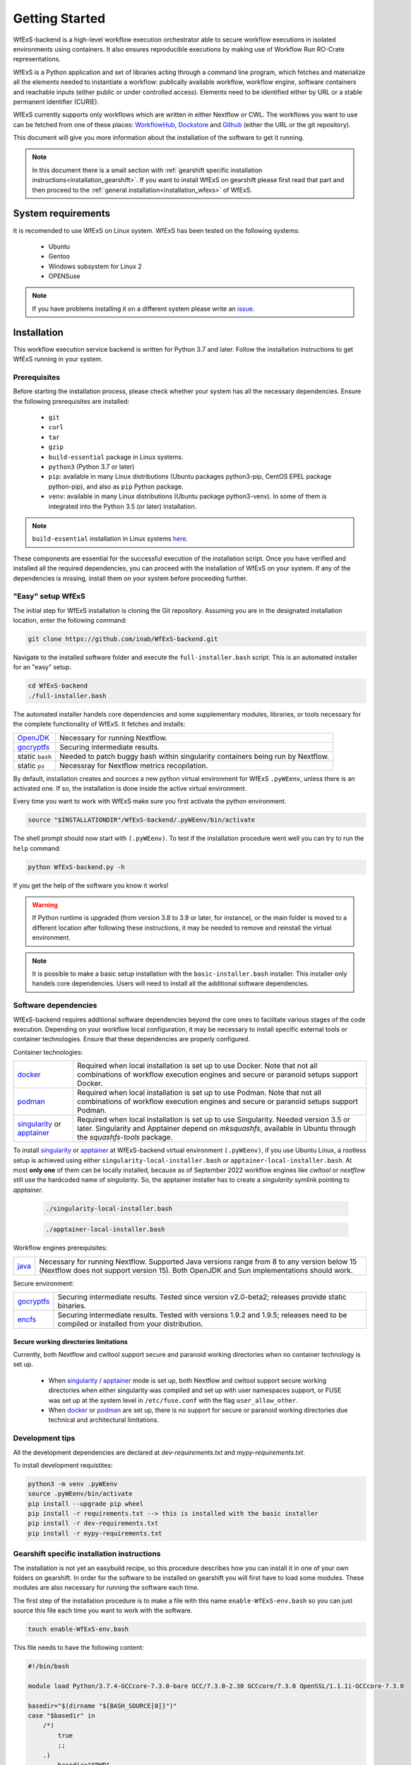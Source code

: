 Getting Started
===============

WfExS-backend is a high-level workflow execution orchestrator able to secure workflow executions 
in isolated environments using containers. It also ensures reproducible executions by making use of 
Workflow Run RO-Crate representations.

WfExS is a Python application and set of libraries acting through a command line program, 
which fetches and materialize all the elements needed to instantiate a workflow:
publically available workflow, workflow engine, software containers and reachable inputs 
(either public or under controlled access). Elements need to be identified either by URL or 
a stable permanent identifier (CURIE). 

WfExS currently supports only workflows which are written in either Nextflow or CWL.
The workflows you want to use can be fetched from one of these places: 
`WorkflowHub <https://workflowhub.eu/>`_,
`Dockstore <https://dockstore.org>`_ and `Github <https://github.com/>`_ (either the URL or the git repository).

This document will give you more information about the installation of the
software to get it running.


.. note:: 
   In this document there is a small section with :ref:`gearshift specific installation
   instructions<installation_gearshift>`. If you want to install WfExS on gearshift please 
   first read that part and then proceed to the :ref:`general installation<installation_wfexs>` 
   of WfExS.

.. index::
   single: getting-started; sys-requirments

System requirements
-------------------

It is recomended to use WfExS on Linux system. 
WfExS has been tested on the following systems:

   - Ubuntu
   - Gentoo
   - Windows subsystem for Linux 2
   - OPENSuse 

.. note:: 
   If you have problems installing it on a different system please write an 
   `issue <https://github.com/inab/WfExS-backend/issues>`_.


.. index::
   single: getting-started; installation


Installation 
-------------

This workflow execution service backend is written for Python 3.7 and later.
Follow the installation instructions to get WfExS running in your system. 

.. index::
   single: getting-started; installation; prerequisites

Prerequisites 
~~~~~~~~~~~~~

Before starting the installation process, please check whether your system has all the 
necessary dependencies. Ensure the following prerequisites are installed: 

   - ``git``  
   - ``curl``
   - ``tar``
   - ``gzip`` 
   - ``build-essential`` package in Linux systems.
   - ``python3`` (Python 3.7 or later)
   - ``pip``: available in many Linux distributions (Ubuntu packages python3-pip, CentOS EPEL package python-pip), and also as ``pip`` Python package. 
   - ``venv``: available in many Linux distributions (Ubuntu package python3-venv). In some of them is integrated into the Python 3.5 (or later) installation.

.. note:: 
   ``build-essential`` installation in Linux systems `here <https://www.ochobitshacenunbyte.com/2014/12/10/que-es-y-como-se-instala-build-essentials/>`_.

These components are essential for the successful execution of the installation 
script. Once you have verified and installed all the required dependencies, you can 
proceed with the installation of WfExS on your system. If any of the dependencies
is missing, install them on your system before proceeding further.

.. index::
   single: getting-started; installation; easy-setup-wfexs

.. _installation_wfexs:

"Easy" setup WfExS
~~~~~~~~~~~~~~~~~~
The initial step for WfExS installation is cloning the Git repository. 
Assuming you are in the designated installation location, enter the following command:

.. code-block:: bash

   git clone https://github.com/inab/WfExS-backend.git


Navigate to the installed software folder and execute the ``full-installer.bash`` script.
This is an automated installer for an "easy" setup.

.. code-block:: bash
   
   cd WfExS-backend
   ./full-installer.bash

The automated installer handels core dependencies and some supplementary modules, 
libraries, or tools necessary for the complete functionality of WfExS. It fetches and installs:


.. list-table::

   * - `OpenJDK`_
     - Necessary for running Nextflow. 
   * - `gocryptfs`_
     - Securing intermediate results. 
   * - static ``bash``
     - Needed to patch buggy bash within singularity containers being run by Nextflow.
   * - static ``ps``
     - Necessray for Nextflow metrics recopilation. 

.. _py_env:

By default, installation creates and sources a new python virtual environment for WfExS ``.pyWEenv``, 
unless there is an activated one. If so, the installation is done inside the active 
virtual environment. 

Every time you want to work with WfExS make sure you first activate the python environment. 

.. code-block:: bash
   
   source "$INSTALLATIONDIR"/WfExS-backend/.pyWEenv/bin/activate

The shell prompt should now start with ``(.pyWEenv)``.
To test if the installation procedure went well you can try to run the ``help`` command:

.. code-block:: bash

   python WfExS-backend.py -h

If you get the help of the software you know it works!

.. warning::
   If Python runtime is upgraded (from version 3.8 to 3.9 or later, for instance), or 
   the main folder is moved to a different location after following these instructions,
   it may be needed to remove and reinstall the virtual environment.

.. note::
   It is possible to make a basic setup installation with the ``basic-installer.bash`` 
   installer.
   This installer only handels core dependencies. Users will need to install all the 
   additional software dependencies.  



.. index::
   single: getting-started; installation; sof_dep

Software dependencies
~~~~~~~~~~~~~~~~~~~~~

WfExS-backend requires additional software dependencies beyond the core ones to facilitate 
various stages of the code execution. Depending on your workflow local configuration, it may 
be necessary to install specific external tools or container technologies. 
Ensure that these dependencies are properly configured.
 
Container technologies:

.. list-table::

   * - `docker`_
     - Required when local installation is set up to use Docker. Note that not all 
       combinations of workflow execution engines and secure or paranoid setups support Docker.
   * - `podman`_
     - Required when local installation is set up to use Podman. Note that not all 
       combinations of workflow execution engines and secure or paranoid setups support Podman.
   * - `singularity`_ or `apptainer`_ 
     - Required when local installation is set up to use Singularity. Needed version 3.5 
       or later. Singularity and Apptainer depend on *mksquashfs*, available in Ubuntu through the *squashfs-tools* package.

.. role:: red

To install `singularity`_ or `apptainer`_ at WfExS-backend virtual environment ``(.pyWEenv)``, 
if you use Ubuntu Linux, a rootless setup is achieved using either 
``singularity-local-installer.bash`` or ``apptainer-local-installer.bash``. At most **only one** 
of them can be locally installed, because as of September 2022 workflow engines like `cwltool` 
or `nextflow` still use the hardcoded name of `singularity`. So, the apptainer installer has to 
create a `singularity` symlink pointing to `apptainer`.

   .. code-block:: bash

      ./singularity-local-installer.bash
   
   .. code-block:: bash

      ./apptainer-local-installer.bash


Workflow engines prerequisites:

.. list-table::

   * - `java`_
     - Necessary for running Nextflow. Supported Java versions range from 8 to any version below 15 
       (Nextflow does not support version 15). Both OpenJDK and Sun implementations should work.

Secure environment:

.. list-table::

   * - `gocryptfs`_
     - Securing intermediate results. Tested since version v2.0-beta2; 
       releases provide static binaries. 
   * - `encfs`_
     - Securing intermediate results. Tested with versions 1.9.2 and 1.9.5; 
       releases need to be compiled or installed from your distribution.

.. index::
   single: getting-started; secure_dirs

Secure working directories limitations
^^^^^^^^^^^^^^^^^^^^^^^^^^^^^^^^^^^^^^

Currently, both Nextflow and cwltool support secure and paranoid working directories 
when no container technology is set up.

   - When `singularity`_ / `apptainer`_ mode is set up, both Nextflow and cwltool support 
     secure working directories when either singularity was compiled and set up with user 
     namespaces support, or FUSE was set up at the system level in ``/etc/fuse.conf`` with 
     the flag ``user_allow_other``.

   - When `docker`_ or `podman`_ are set up, there is no support for secure or paranoid 
     working directories due technical and architectural limitations.

.. index::
   single: getting-started; installation; devel

Development tips
~~~~~~~~~~~~~~~~~~

All the development dependencies are declared at `dev-requirements.txt` and 
`mypy-requirements.txt`. 

To install development requistites:

.. code-block:: bash
   
   python3 -m venv .pyWEenv
   source .pyWEenv/bin/activate
   pip install --upgrade pip wheel
   pip install -r requirements.txt --> this is installed with the basic installer 
   pip install -r dev-requirements.txt
   pip install -r mypy-requirements.txt



.. index::
   single: getting-started; inst-gearshift

.. _installation_gearshift:

Gearshift specific installation instructions
~~~~~~~~~~~~~~~~~~~~~~~~~~~~~~~~~~~~~~~~~~~~

The installation is not yet an easybuild recipe, so this procedure describes how you can 
install it in one of your own folders on gearshift.
In order for the software to be installed on gearshift you will first have to load some 
modules. These modules are also necessary for running the software each time. 

The first step of the installation procedure is to make a file with this name 
``enable-WfExS-env.bash`` so you can just source this file each time you want to work with the 
software.

.. code-block:: bash

   touch enable-WfExS-env.bash

This file needs to have the following content:

.. code-block:: bash

   #!/bin/bash
   
   module load Python/3.7.4-GCCcore-7.3.0-bare GCC/7.3.0-2.30 GCCcore/7.3.0 OpenSSL/1.1.1i-GCCcore-7.3.0
   
   basedir="$(dirname "${BASH_SOURCE[0]}")"
   case "$basedir" in
       /*)
           true
           ;;
       .)
           basedir="$PWD"
           ;;
       *)
           basedir="${PWD}/$basedir"
   esac
   
   source "$basedir"/WfExS-backend/.pyWEenv/bin/activate

For the installation procedure, make sure you comment out the last line by putting a ``#`` 
at the start of the line.

.. code-block:: bash

   # source "$basedir"/WfExS-backend/.pyWEenv/bin/activate

Follow the instructions for :ref:`installing WfExs<installation_wfexs>` as described above. 
When the installation is done you need to reopen ``enable-WfExS-env.bash`` file again to 
remove the ``#`` in the last line of the file.

This folder/files will be there after the installation so when you try to source it, you will 
produce an error. Make sure your file is **executable** and then source the ``enable-WfExS-env.bash`` 
file.

.. code-block:: bash

   chmod +x enable-WfExS-env.bash
   source enable-WfExS-env.bash


This file loads 3 modules (``python 3.7.4`` , ``GCC 7.3.0`` and ``OpenSSL 1.1.1``)  which are needed 
for working with WfExS, and it is sourcing the Python environment ``.pyWEenv`` which you need loaded 
everytime you work with WfExs.


.. _git: https://git-scm.com/book/en/v2/Getting-Started-Installing-Git
.. _pip: https://pip.pypa.io/en/stable/ 
.. _gocryptfs: https://nuetzlich.net/gocryptfs/
.. _java: https://openjdk.java.net/
.. _encfs: https://vgough.github.io/encfs/
.. _podman: https://podman.io/
.. _docker: https://www.docker.com/
.. _singularity: https://sylabs.io/singularity/
.. _apptainer: https://apptainer.org/
.. _nextflow: https://www.nextflow.io/docs/latest/index.html 
.. _cwl: https://cwltool.readthedocs.io/en/stable/
.. _snakemake: https://snakemake.readthedocs.io/en/stable/
.. _OpenJDK: https://openjdk.org/